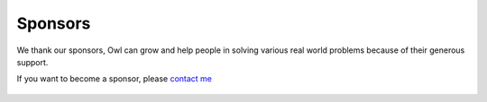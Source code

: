 Sponsors
=================================================

We thank our sponsors, Owl can grow and help people in solving various real
world problems because of their generous support.

If you want to become a sponsor, please `contact me <mailto:liang@ocaml.xyz>`_


.. figure:: ../figure/logo/ocamllabs.png
   :width: 100%
   :align: center
   :alt: ocamllabs
